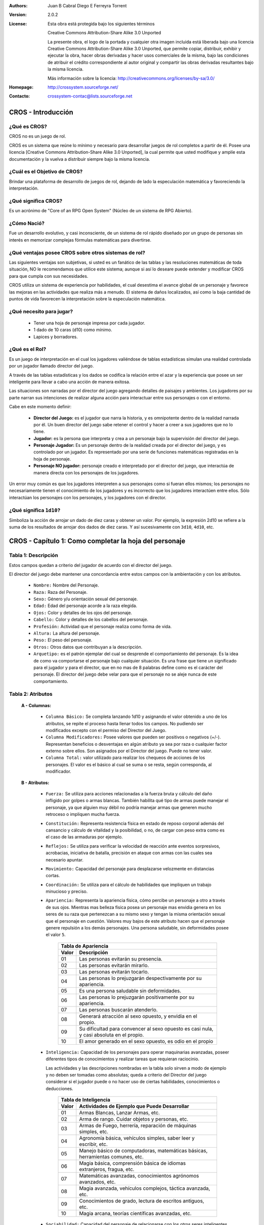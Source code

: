:Authors: Juan B Cabral Diego E Ferreyra Torrent

:Version: 2.0.2

:License:

    Esta obra está protegida bajo los siguientes términos

    Creative Commons Attribution-Share Alike 3.0 Unported

    La presente obra, el logo de la portada y cualquier otra imagen incluida
    está liberada bajo una licencia Creative Commons Attribution-Share Alike 3.0
    Unported, que permite copiar, distribuir, exhibir y ejecutar la obra, hacer
    obras derivadas y hacer usos comerciales de la misma, bajo las condiciones
    de atribuir el crédito correspondiente al autor original y compartir las
    obras derivadas resultantes bajo la misma licencia.

    Más información sobre la licencia: http://creativecommons.org/licenses/by-sa/3.0/

:Homepage:  http://crossystem.sourceforge.net/

:Contacto: crossystem-contac@lists.sourceforge.net


===================
CROS - Introducción
===================

¿Qué es CROS?
-------------

CROS no es un juego de rol.

CROS es un sistema que reúne lo mínimo y necesario para desarrollar juegos
de rol completos a partir de él. Posee una licencia
[Creative Commons Attribution-Share Alike 3.0 Unported],
la cual permite que usted modifique y amplíe esta documentación y la vuelva
a distribuir siempre bajo la misma licencia.


¿Cuál es el Objetivo de CROS?
-----------------------------

Brindar una plataforma de desarrollo de juegos de rol, dejando de lado la
especulación matemática y favoreciendo la interpretación.


¿Qué significa CROS?
--------------------

Es un acrónimo de "Core of an RPG Open System" (Núcleo de un sistema de RPG
Abierto).


¿Cómo Nació?
------------

Fue un desarrollo evolutivo, y casi inconsciente, de un sistema de rol
rápido diseñado por un grupo de personas sin interés en memorizar complejas
fórmulas matemáticas para divertirse.


¿Qué ventajas posee CROS sobre otros sistemas de rol?
-----------------------------------------------------

Las siguientes ventajas son subjetivas, si usted es un fanático de las
tablas y las resoluciones matemáticas de toda situación, NO le recomendamos
que utilice este sistema; aunque si así lo deseare puede extender y
modificar CROS para que cumpla con sus necesidades.

CROS utiliza un sistema de experiencia por habilidades, el cual desestima el
avance global de un personaje y favorece las mejoras en las actividades que
realiza más a menudo. El sistema de daños localizados, así como la baja
cantidad de puntos de vida favorecen la interpretación sobre la especulación
matemática.


¿Qué necesito para jugar?
-------------------------

    * Tener una hoja de personaje impresa por cada jugador.
    * 1 dado de 10 caras (d10) como mínimo.
    * Lapices y borradores.


¿Qué es el Rol?
---------------

Es un juego de interpretación en el cual los jugadores valiéndose de tablas
estadísticas simulan una realidad controlada por un jugador llamado director
del juego.

A través de las tablas estadísticas y los dados se codifica la relación
entre el azar y la experiencia que posee un ser inteligente para llevar a
cabo una acción de manera exitosa.

Las situaciones son narradas por el director del juego agregando detalles de
paisajes y ambientes. Los jugadores por su parte narran sus intenciones de
realizar alguna acción para interactuar entre sus personajes o con el
entorno.

Cabe en este momento definir:

    * **Director del Juego:** es el jugador que narra la historia, y es
      omnipotente dentro de la realidad narrada por él. Un buen director del
      juego sabe retener el control y hacer a creer a sus jugadores que no
      lo tiene.

    * **Jugador:** es la persona que interpreta y crea a un personaje bajo
      la supervisión del director del juego.

    * **Personaje Jugador:** Es un personaje dentro de la realidad creada
      por el director del juego, y es controlado por un jugador. Es
      representado por una serie de funciones matemáticas registradas en la
      hoja de personaje.

    * **Personaje NO jugador:** personaje creado e interpretado por el
      director del juego, que interactúa de manera directa con los personajes
      de los jugadores.

Un error muy común es que los jugadores interpreten a sus personajes como si
fueran ellos mismos; los personajes no necesariamente tienen el conocimiento
de los jugadores y es incorrecto que los jugadores interactúen entre ellos.
Sólo interactúan los personajes con los personajes, y los jugadores con el
director.


¿Qué significa ``1d10``?
------------------------

Simboliza la acción de arrojar un dado de diez caras y obtener un valor.
Por ejemplo, la expresión 2d10 se refiere a la suma de los resultados de
arrojar dos dados de diez caras. Y así sucesivamente con ``3d10``, ``4d10``,
etc.


=======================================================
CROS - Capítulo 1: Como completar la hoja del personaje
=======================================================

Tabla 1: Descripción
--------------------

Estos campos quedan a criterio del jugador de acuerdo con el director del
juego.

El director del juego debe mantener una concordancia entre estos campos con
la ambientación y con los atributos.

    * ``Nombre:`` Nombre del Personaje.
    * ``Raza:`` Raza del Personaje.
    * ``Sexo:`` Género y/u orientación sexual del personaje.
    * ``Edad:`` Edad del personaje acorde a la raza elegida.
    * ``Ojos:`` Color y detalles de los ojos del personaje.
    * ``Cabello:`` Color y detalles de los cabellos del personaje.
    * ``Profesión:`` Actividad que el personaje realiza como forma de vida.
    * ``Altura:`` La altura del personaje.
    * ``Peso:`` El peso del personaje.
    * ``Otros:`` Otros datos que contribuyan a la descripción.
    * ``Arquetipo:`` es el patrón ejemplar del cual se desprende el
      comportamiento del personaje. Es la idea de como va comportarse el
      personaje bajo cualquier situación. Es una frase que tiene un significado
      para el jugador y para el director, que en no mas de 8  palabras define
      como es el carácter del personaje. El director del juego debe velar para
      que el personaje no se aleje nunca de este comportamiento.


Tabla 2: Atributos
------------------

    **A - Columnas:**

        * ``Columna Básico:`` Se completa lanzando 1d10 y asignando el valor
          obtenido a uno de los atributos, se repite el proceso hasta llenar
          todos los campos. No pudiendo ser modificados excepto con el permiso
          del Director del Juego.

        * ``Columna Modificadores:`` Posee valores que pueden ser positivos o
          negativos (+/-). Representan beneficios o desventajas en algún
          atributo ya sea por raza o cualquier factor externo sobre ellos. Son
          asignados por el Director del juego. Puede no tener valor.

        * ``Columna Total:`` valor utilizado para realizar los chequeos de
          acciones de los personajes. El valor es el básico al cual se suma o se
          resta, según corresponda, al modificador.


    **B - Atributos:**

        * ``Fuerza:`` Se utiliza para acciones relacionadas a la fuerza bruta y
          cálculo del daño infligido por golpes o armas blancas. También
          habilita qué tipo de armas puede manejar el personaje, ya que alguien
          muy débil no podría manejar armas que generen mucho retroceso o
          impliquen mucha fuerza.

        * ``Constitución:`` Representa resistencia física en estado de reposo
          corporal además del cansancio y cálculo de vitalidad y la posibilidad,
          o no, de cargar con peso extra como es el caso de las armaduras por
          ejemplo.

        * ``Reflejos:`` Se utiliza para verificar la velocidad de reacción ante
          eventos sorpresivos, acrobacias, iniciativa de batalla, precisión en
          ataque con armas con las cuales sea necesario apuntar.

        * ``Movimiento:`` Capacidad del personaje para desplazarse velozmente en
          distancias cortas.

        * ``Coordinación:`` Se utiliza para el cálculo de habilidades que
          impliquen un trabajo minucioso y preciso.

        * ``Apariencia:`` Representa la apariencia física, cómo percibe un
          personaje a otro a través de sus ojos. Mientras mas belleza física
          posea un personaje mas envidia genera en  los seres de su raza que
          pertenezcan a su mismo sexo y tengan la misma orientación sexual que
          el personaje en cuestión. Valores muy bajos de este atributo hacen que
          el personaje genere repulsión a los demás personajes. Una persona
          saludable, sin deformidades posee el valor ``5``.

            +------------------------------------------------------------------+
            | Tabla de Apariencia                                              |
            +-------+----------------------------------------------------------+
            | Valor | Descripción                                              |
            +=======+==========================================================+
            | 01    | Las personas evitarán su presencia.                      |
            +-------+----------------------------------------------------------+
            | 02    | Las personas evitarán mirarlo.                           |
            +-------+----------------------------------------------------------+
            | 03    | Las personas evitarán tocarlo.                           |
            +-------+----------------------------------------------------------+
            | 04    | Las personas lo prejuzgarán despectivamente por su       |
            |       | apariencia.                                              |
            +-------+----------------------------------------------------------+
            | 05    | Es una persona saludable sin deformidades.               |
            +-------+----------------------------------------------------------+
            | 06    | Las personas lo prejuzgarán positivamente por su         |
            |       | apariencia.                                              |
            +-------+----------------------------------------------------------+
            | 07    | Las personas buscarán atenderlo.                         |
            +-------+----------------------------------------------------------+
            | 08    | Generará atracción al sexo opuesto, y envidia en el      |
            |       | propio.                                                  |
            +-------+----------------------------------------------------------+
            | 09    | Su dificultad para convencer al sexo opuesto es casi     |
            |       | nula, y casi absoluta en el propio.                      |
            +-------+----------------------------------------------------------+
            | 10    | El amor generado en el sexo opuesto, es odio en el       |
            |       | propio                                                   |
            +-------+----------------------------------------------------------+

        * ``Inteligencia:`` Capacidad de los personajes para operar maquinarias
          avanzadas, poseer diferentes tipos de conocimientos y realizar tareas
          que requieran raciocinio.

          Las actividades y las descripciones nombradas en la tabla solo sirven
          a modo de ejemplo y no deben ser tomadas como absolutas; queda a
          criterio del Director del juego considerar si el jugador puede o no
          hacer uso de ciertas habilidades, conocimientos o deducciones.

            +------------------------------------------------------------------+
            | Tabla de Inteligencia                                            |
            +-------+----------------------------------------------------------+
            | Valor | Actividades de Ejemplo que Puede Desarrollar             |
            +=======+==========================================================+
            | 01    | Armas Blancas, Lanzar Armas, etc.                        |
            +-------+----------------------------------------------------------+
            | 02    | Arma de rango. Cuidar objetos y personas, etc.           |
            +-------+----------------------------------------------------------+
            | 03    | Armas de Fuego, herrería, reparación de máquinas simples,|
            |       | etc.                                                     |
            +-------+----------------------------------------------------------+
            | 04    | Agronomía básica, vehículos simples, saber leer y        |
            |       | escribir, etc.                                           |
            +-------+----------------------------------------------------------+
            | 05    | Manejo básico de computadoras, matemáticas básicas,      |
            |       | herramientas comunes, etc.                               |
            +-------+----------------------------------------------------------+
            | 06    | Magia básica, comprensión básica de idiomas extranjeros, |
            |       | fragua, etc.                                             |
            +-------+----------------------------------------------------------+
            | 07    | Matemáticas avanzadas, conocimientos agrónomos avanzados,|
            |       | etc.                                                     |
            +-------+----------------------------------------------------------+
            | 08    | Magia avanzada, vehículos complejos, táctica avanzada,   |
            |       | etc.                                                     |
            +-------+----------------------------------------------------------+
            | 09    | Conocimientos de grado, lectura de escritos antiguos,    |
            |       | etc.                                                     |
            +-------+----------------------------------------------------------+
            | 10    | Magia arcana, teorías científicas avanzadas, etc.        |
            +-------+----------------------------------------------------------+

        * ``Sociabilidad:`` Capacidad del personaje de relacionarse con los
          otros seres inteligentes que lo rodean.

        * ``Percepción:`` Habilidad del personaje para prestar atención a
          detalles que lo rodean para sacar conclusiones.

        * ``Voluntad:`` Capacidad del personaje para realizar una acción que va
          en contra de su deseo o sentimientos, así como perseverar en objetivos
          que no ha logrado.

        * ``Suerte:`` representa la mayor probabilidad del personaje en lograr
          algo por medio del azar.


Tabla 3: Armas y Ataques
------------------------

Esta tabla se completa con los valores de la tabla de armas y ataques que se
encuentra en este manual.

El ``Nombre`` del arma o habilidad es simplemente un identificador.

La ``Dificultad`` determina un valor de referencia (no es absoluta) de
dificultad sin que el adversario se defienda.

El ``Daño`` es la fórmula que se utiliza para calcular cuánto daño puede llegar
a infligir un ataque realizado con dicha arma o habilidad.

Los ataques especiales de las armas deben ser tratados como un arma distinta
dentro de la misma tabla. Las armas que ejecutan ráfagas de disparos se evalúan
como ataques simples, sólo que generan más daño, pero en contrapartida gastan
más munición y son más difíciles de ejecutar.


Tabla 4: Posesiones y Otras Notas
---------------------------------

Tabla puramente informativa y en donde se puede anotar las posesiones que el
personaje lleva, deben ir anotadas aquí. Es trabajo del director del juego
indicar qué cantidad de peso es coherente que lleve el personaje.


Tabla 5: Habilidades
--------------------

Esta tabla funciona como control de la evolución del personaje y sus
experiencias adquiridas. No todas las experiencias son buenas por lo que no
implica una necesaria mejora del personaje original. Así, si un personaje es
particularmente malo en algo se le puede agregar un modificador negativo a la
hora de ejecutar esa tarea específica.

La columna nombre identifica a la habilidad, y la columna fórmula contiene la
fórmula que se utiliza cuando el jugador intenta poner en práctica esa habilidad
de su personaje.

Queda a criterio del DJ si un personaje posee o no una habilidad al momento de
su creación.


Tabla 6: Protecciones y Control de Daño
---------------------------------------

Las casilla ``Protección`` no necesariamente tiene un valor, en caso de tenerlo
pertenece al modificador de una armadura registrada en la tabla de posesiones y
otras notas, al momento de calcular la reducción de vitalidad este valor reduce
o magnifica, según el caso, el daño que recibe el personaje.

La ``Vitalidad Máxima`` del personaje se calcula con la formula:

**``((Constitución[Valor Total]) * 5 ) + 20``**

La casilla ``Vitalidad Actual`` contiene el estado en que se encuentra el
personaje, reduciéndose cada vez que recibe un ataque, e incrementándose hasta
el valor de ``vitalidad máxima`` cuando es curado.


Tabla 7: Dinero
---------------

Cantidad de dinero que el personaje lleva consigo.

Se calcula:

**``(Voluntad [Valor Total] + Sociabilidad [Valor Total] + Inteligencia [Valor Total]) x (Suerte [Valor Total] x 1d10)``**


=============================================
CROS - Apéndice A: Armas, ataques y Armaduras
=============================================

Armas y Ataques
---------------

La tabla de armas y ataques posee los siguientes campos:

    * **Nombre:** El nombre que agrupa las armas o ataques con una
      característica similar.
    * **Ejemplo:** Ejemplos de ese tipo de arma o ataque que pertenecen a ese
      grupo.
    * **Aclaración:** Alguna nota pertinente.
    * **Fuerza Mínima:** Valor mínimo del atributo “Fuerza” necesario para
      utilizar esta arma.
    * **Daño Básico:** Daño generado por el arma en su uso estándar.
    * **Dif. A Superar p/Ataque Exitoso:** Dificultad a superar para un ataque
      exitoso usando el arma en su forma estándar.
    * **Ataque Alternativo:** Otra forma de utilización del arma para efectuar
      un ataque.
    * **Valor de Daño del Ataque Alternativo:** Daño generado por el arma en su
      uso alternativo.
    * **Dif. A Superar p/Ataque Alternativo Exitoso:** Dificultad a superar para
      un ataque exitoso usando el arma en su forma alternativa.

* **Nombre:** Ataque desarmado sin técnica.
    * **Ejemplos:** Combate utilizando brazos y piernas sin ningún
      tipo de entrenamiento especial
    * **Aclaración:** Los resultados se redondean al valor entero inmediato
      inferior.
    * **Fuerza Mínima:** 1
    * **Daño Básico:** (FUE+1d10)/2
    * **Dif. A Superar p/Ataque Exitoso:** 8
    * **Ataque Alternativo:** -
    * **Valor de Daño del Ataque Alternativo:** -
    * **Dif. A Superar p/Ataque Alternativo Exitoso:** -

* **Nombre:** Artes Marciales
    * **Ejemplos:** Entrenamiento Militar, Boxeo, Karate, etc (o algun golpe
      especial).
    * **Fuerza Mínima:** 1
    * **Daño Básico:** FUE+1d10
    * **Dif. A Superar p/Ataque Exitoso:** 7
    * **Ataque Alternativo:** -
    * **Valor de Daño del Ataque Alternativo:** -
    * **Dif. A Superar p/Ataque Alternativo Exitoso:** -

* **Nombre:** Armas impropias pequeñas
    * **Ejemplos:** Abrecartas, Tijeras, Cuchillos de Mesa, etc.
    * **Fuerza Mínima:** 1
    * **Daño Básico:** FUE+1d10+2
    * **Dif. A Superar p/Ataque Exitoso:** 10
    * **Ataque Alternativo:** Lanzar el arma
    * **Valor de Daño del Ataque Alternativo:** (FUE/2)+1d10
    * **Dif. A Superar p/Ataque Alternativo Exitoso:** 12

* **Nombre:** Armas pequeñas
    * **Ejemplos:** Dagas, Puñales, Cuchillos de Combate, etc.
    * **Fuerza Mínima:** 1
    * **Daño Básico:** FUE+1d10+5
    * **Dif. A Superar p/Ataque Exitoso:** 8
    * **Ataque Alternativo:** Lanzar el arma
    * **Valor de Daño del Ataque Alternativo:** (FUE/2)+1d10+5
    * **Dif. A Superar p/Ataque Alternativo Exitoso:** 10

* **Nombre:** Armas impropias de  una mano
    * **Ejemplos:** Tubos de Hierro, Botellas, Martillos, etc.
    * **Fuerza Mínima:** 2
    * **Daño Básico:** FUE+1d10+4
    * **Dif. A Superar p/Ataque Exitoso:** 10
    * **Ataque Alternativo:** Lanzar el arma
    * **Valor de Daño del Ataque Alternativo:** (FUE/2)+1d10+3
    * **Dif. A Superar p/Ataque Alternativo Exitoso:** 17

* **Nombre:** Armas no letales.
    * **Ejemplos:** Tazer, manopla, macana, etc.
    * **Fuerza Mínima:** 2
    * **Daño Básico:** FUE+1d10+4
    * **Aclaración:** No todas estas armas pueden ser arrojadas.
    * **Dif. A Superar p/Ataque Exitoso:** 10
    * **Ataque Alternativo:** Lanzar el arma
    * **Valor de Daño del Ataque Alternativo:** (FUE/2)+1d10+3
    * **Dif. A Superar p/Ataque Alternativo Exitoso:** 17

* **Nombre:** Armas de una Mano
    * **Ejemplos:** Espadas, Mazas, Hachas de Mano, etc.
    * **Fuerza Mínima:** 2
    * **Daño Básico:** FUE+1d10+8
    * **Dif. A Superar p/Ataque Exitoso:** 8
    * **Ataque Alternativo:** Lanzar el arma
    * **Valor de Daño del Ataque Alternativo:** (FUE/2)+1d10+8
    * **Dif. A Superar p/Ataque Alternativo Exitoso:** 15

* **Nombre:** Armas impropias de dos manos
    * **Ejemplos:** Bates de Baseball, Palos de Golf, Guitarras, Pala, etc.
    * **Fuerza Mínima:** 3
    * **Daño Básico:** FUE+1d10+8
    * **Dif. A Superar p/Ataque Exitoso:** 10
    * **Ataque Alternativo:** Lanzar el arma
    * **Valor de Daño del Ataque Alternativo:** (FUE/2)+1d10+5
    * **Dif. A Superar p/Ataque Alternativo Exitoso:** 22

* **Nombre:** Armas de dos Manos
    * **Ejemplos:** Espadones, Hachas Grandes, Alabardas, etc.
    * **Fuerza Mínima:** 5
    * **Daño Básico:** FUE+2d10+4
    * **Dif. A Superar p/Ataque Exitoso:** 8
    * **Ataque Alternativo:** Lanzar al arma
    * **Valor de Daño del Ataque Alternativo:** (FUE/2)+1d10+10
    * **Dif. A Superar p/Ataque Alternativo Exitoso:** 20

* **Nombre:** Katanas
    * **Ejemplos:** Katana, Ninjato, Wakisashis.
    * **Fuerza Mínima:** 4
    * **Daño Básico:** FUE+2d10+10
    * **Dif. A Superar p/Ataque Exitoso:** 8
    * **Ataque Alternativo:** -
    * **Valor de Daño del Ataque Alternativo:** -
    * **Dif. A Superar p/Ataque Alternativo Exitoso:** -

* **Nombre:** Armas Arrojadizas Pequeñas
    * **Ejemplos:** Dagas arrojadizas, dardos, shurikens, etc.
    * **Fuerza Mínima:** 2
    * **Daño Básico:** FUE+1d10+2
    * **Dif. A Superar p/Ataque Exitoso:** 9
    * **Ataque Alternativo:** Golpear con el arma
    * **Valor de Daño del Ataque Alternativo:** FUE+1d10+2
    * **Dif. A Superar p/Ataque Alternativo Exitoso:** 12

* **Nombre:** Armas Arrojadizas Medianas
    * **Ejemplos:** Cuchillos Arrojadizos, Tomahawks, etc.
    * **Fuerza Mínima:** 4
    * **Daño Básico:** FUE+1d10+5
    * **Dif. A Superar p/Ataque Exitoso:** 10
    * **Ataque Alternativo:** Golpear con el arma
    * **Valor de Daño del Ataque Alternativo:** FUE+1d10+5
    * **Dif. A Superar p/Ataque Alternativo Exitoso:** 11

* **Nombre:** Armas Arrojadizas Grandes
    * **Ejemplos:** Jabalinas, Lanzas, etc.
    * **Fuerza Mínima:** 6
    * **Daño Básico:** FUE+1d10+8
    * **Dif. A Superar p/Ataque Exitoso:** 11
    * **Ataque Alternativo:** Golpear con el arma
    * **Valor de Daño del Ataque Alternativo:** FUE+1d10+8
    * **Dif. A Superar p/Ataque Alternativo Exitoso:** 10

* **Nombre:** Arcos y Flechas.
    * **Ejemplos:** Arcos y flechas.
    * **Fuerza Mínima:** 4
    * **Daño Básico:** 1d10+8
    * **Dif. A Superar p/Ataque Exitoso:** 12
    * **Ataque Alternativo:** -
    * **Valor de Daño del Ataque Alternativo:** -
    * **Dif. A Superar p/Ataque Alternativo Exitoso:** -

* **Nombre:** Arcos Compuestos
    * **Ejemplos:** Arcos Compuestos
    * **Fuerza Mínima:** 6
    * **Daño Básico:** FUE+1d10+8
    * **Dif. A Superar p/Ataque Exitoso:** 12
    * **Ataque Alternativo:** -
    * **Valor de Daño del Ataque Alternativo:** -
    * **Dif. A Superar p/Ataque Alternativo Exitoso:** -

* **Nombre:** Ballestas
    * **Ejemplos:** Ballestas
    * **Fuerza Mínima:** 2
    * **Daño Básico:** 2d10+10
    * **Dif. A Superar p/Ataque Exitoso:** 12
    * **Ataque Alternativo:** -
    * **Valor de Daño del Ataque Alternativo:** -
    * **Dif. A Superar p/Ataque Alternativo Exitoso:** -

* **Nombre:** Revólveres de bajo calibre.
    * **Ejemplos:** ,38 recortada
    * **Aclaración:** Caen en esta categoría todas las armas con calibre
      inferior a .357. que no son automáticas.
    * **Fuerza Mínima:** 2
    * **Daño Básico:** 1d10+5
    * **Dif. A Superar p/Ataque Exitoso:** 12
    * **Ataque Alternativo:** -
    * **Valor de Daño del Ataque Alternativo:** -
    * **Dif. A Superar p/Ataque Alternativo Exitoso:** -

* **Nombre:** Pistolas Automáticas de Bajo Calibre
    * **Ejemplos:** Glock 18, Colt .25 ACP, Luger Parabellum 9mm., 22, 38, etc.
    * **Aclaración:** Caen en esta categoría todas las pistolas con calibre
      inferior a .357. Todas estas armas son automaticas
    * **Fuerza Mínima:** 2
    * **Daño Básico:** 1d10+5
    * **Dif. A Superar p/Ataque Exitoso:** 12
    * **Ataque Alternativo:** Automático (3 disparos)
    * **Valor de Daño del Ataque Alternativo:** 2d10
    * **Dif. A Superar p/Ataque Alternativo Exitoso:** 15

* **Nombre:** Revólveres de Alto Calibre
    * **Ejemplos:** Revólver .357 Magnum, Colt 1911 .45 ACP, etc.
    * **Aclaración:** Caen en esta categoría todas las pistolas con calibre .357
      o superior no automaticas.
    * **Fuerza Mínima:** 5
    * **Daño Básico:** 1d10+12
    * **Dif. A Superar p/Ataque Exitoso:** 12
    * **Ataque Alternativo:**  -
    * **Valor de Daño del Ataque Alternativo:** -
    * **Dif. A Superar p/Ataque Alternativo Exitoso:** -

* **Nombre:** Pistolas Automáticas de Alto Calibre
    * **Ejemplos:** Desert Eagle,  Colt 1911 .45 ACP, etc.
    * **Aclaración:** Caen en esta categoría todas las pistolas con calibre .357
      o superior automáticas.
    * **Fuerza Mínima:** 5
    * **Daño Básico:** 1d10+12
    * **Dif. A Superar p/Ataque Exitoso:** 12
    * **Ataque Alternativo:**  Ráfaga (3 Disparos)
    * **Valor de Daño del Ataque Alternativo:** 3d10
    * **Dif. A Superar p/Ataque Alternativo Exitoso:** 3

* **Nombre:** Escopetas
    * **Ejemplos:** Itaka, Beneli M3, etc.
    * **Fuerza Mínima:** 3
    * **Daño Básico:** 2d10+10
    * **Dif. A Superar p/Ataque Exitoso:** 12
    * **Ataque Alternativo:** Quemarropa (-2m)
    * **Valor de Daño del Ataque Alternativo:** 4d10+20
    * **Dif. A Superar p/Ataque Alternativo Exitoso:** 12

* **Nombre:** Subfusiles
    * **Ejemplos:** UZI, H&K MP5 Navy, Ingram MAC10, etc.
    * **Fuerza Mínima:** 4
    * **Daño Básico:** 1d10+5
    * **Dif. A Superar p/Ataque Exitoso:** 12
    * **Ataque Alternativo:** Ráfaga (10 disparos)
    * **Valor de Daño del Ataque Alternativo:** 3d10+2
    * **Dif. A Superar p/Ataque Alternativo Exitoso:** 15

* **Nombre:** Fusiles Automáticos.
    * **Ejemplos:** M4A1, FN FAL, etc.
    * **Aclaración:** Caen en esta categoría todos los Fusiles con calibre
      inferior a 5.56x45 mm.
    * **Fuerza Mínima:** 3
    * **Daño Básico:** 1d10+8
    * **Dif. A Superar p/Ataque Exitoso:** 12
    * **Ataque Alternativo:** Ráfaga (10 disparos)
    * **Valor de Daño del Ataque Alternativo:** 4d10+2
    * **Dif. A Superar p/Ataque Alternativo Exitoso:** 15

* **Nombre:** Fusiles de Asalto.
    * **Ejemplos:** AK47, M-16, Steyr AUG, etc.
    * **Aclaración:** Caen en esta categoría todos los Fusiles con calibre
      5.56x45 mm o superior.
    * **Fuerza Mínima:** 6
    * **Daño Básico:** 2d10+4
    * **Dif. A Superar p/Ataque Exitoso:** 13
    * **Ataque Alternativo:** Ráfaga (10 disparos)
    * **Valor de Daño del Ataque Alternativo:** 4d10+5
    * **Dif. A Superar p/Ataque Alternativo Exitoso:** 16

* **Nombre:** Fusiles de Francotirador
    * **Ejemplos:** M1 Garand, Steyr Scout, Dragunov, etc.
    * **Fuerza Mínima:** 4
    * **Daño Básico:** 2d10+13
    * **Dif. A Superar p/Ataque Exitoso:** 14
    * **Ataque Alternativo:** -
    * **Valor de Daño del Ataque Alternativo:** -
    * **Dif. A Superar p/Ataque Alternativo Exitoso:** -

* **Nombre:** Cañones Gatling
    * **Ejemplos:** MS249 Para, Minigun, etc
    * **Aclaración:** Estas armas sólo disparan en ráfagas de 30 balas por
      turno.
    * **Fuerza Mínima:** 8
    * **Daño Básico:** 6d10+6
    * **Dif. A Superar p/Ataque Exitoso:** 16
    * **Ataque Alternativo:** -
    * **Valor de Daño del Ataque Alternativo:** -
    * **Dif. A Superar p/Ataque Alternativo Exitoso:** -

* **Nombre:** Lanzacohetes
    * **Ejemplos:** M1A1 "Bazuca", RPG 26, LAW, etc.
    * **Fuerza Mínima:** 5
    * **Daño Básico:** 5d10+50
    * **Dif. A Superar p/Ataque Exitoso:** 14
    * **Ataque Alternativo:** -
    * **Valor de Daño del Ataque Alternativo:** -
    * **Dif. A Superar p/Ataque Alternativo Exitoso:** -

* **Nombre:** Lanzagranadas
    * **Ejemplos:** -
    * **Fuerza Mínima:** 4
    * **Daño Básico:** 3d10+20
    * **Dif. A Superar p/Ataque Exitoso:** 12
    * **Ataque Alternativo:** -
    * **Valor de Daño del Ataque Alternativo:** -
    * **Dif. A Superar p/Ataque Alternativo Exitoso:** -

* **Nombre:** Granadas
    * **Ejemplos:** Granadas de Fragmentación, Granadas Incendiarias y otros
      tipos de granadas explosivas.
    * **Fuerza Mínima:** 3
    * **Daño Básico:** 3d10+20
    * **Dif. A Superar p/Ataque Exitoso:** 13
    * **Ataque Alternativo:** -
    * **Valor de Daño del Ataque Alternativo:**-
    * **Dif. A Superar p/Ataque Alternativo Exitoso:** -


Armaduras
---------
La tabla de armaduras posee los siguientes campos:

    * **Nombre:** El nombre que agrupa a armaduras de similares características
    * **Ejemplo:** Ejemplos de tipos de armaduras que pertenecen a ese grupo.
    * **Aclaración:** Alguna nota pertinente.
    * **Constitución Mínima:** Valor mínimo del atributo ``Constitución``
      necesario para utilizar esta armadura.
    * **Protección:**  Protección que añade la armadura al personaje.

* **Nombre:** Chaleco antibalas.
    * **Ejemplos:** Chaleco antibalas.
    * **Aclaración:**
    * **Constitución Mínima:** 1
    * **Protección:** +25

* **Nombre:** Cascos antibalas.
    * **Ejemplos:** casco de guerra, casco policial antidisturbios, etc.
    * **Aclaración:**
    * **Constitución Mínima:** 1
    * **Protección:** +25

* **Nombre:** Cascos de cerámica.
    * **Ejemplos:** casco de motociclista.
    * **Aclaración:**
    * **Constitución Mínima:** 1
    * **Protección:** +5

* **Nombre:** Armaduras de Cuero.
    * **Ejemplos:** Armadura de Cuero, Pantalón de Cuero, Bacinete, etc.
    * **Aclaración:** Las partes protegidas varían según el modelo de armadura.
    * **Constitución Mínima:** 1
    * **Protección:** +4

* **Nombre:** Armaduras de Cuero Reforzado.
    * **Ejemplos:** Armadura de Cuero Reforzado, Pantalón de Cuero Reforzado,
      Bacinete Reforzado, etc.
    * **Aclaración:** Las partes protegidas varían según el modelo de armadura.
    * **Constitución Mínima:** 2
    * **Protección:** +6

* **Nombre:** Armaduras de Mallas
    * **Ejemplos:** Cota de Mallas, Camisa de Mallas, Cofia de Mallas, etc.
    * **Aclaración:** Las partes protegidas varían según el modelo de armadura.
    * **Constitución Mínima:** 3
    * **Protección:** +10

* **Nombre:** Armaduras de Mallas sobre Armaduras de Cuero o Cuero Reforzado.
    * **Ejemplos:** Cota de Mallas Sobre armadura de Cuero, Cofia de Mallas
       Sobre Bacinete, etc.
    * **Aclaración:** Las partes protegidas varían según el modelo de armadura.
    * **Constitución Mínima:** 4
    * **Protección:** +13

* **Nombre:** Armaduras de Placas de Acero.
    * **Ejemplos:** Peto de Placas, Armadura de Placas, Casco de Acero, etc.
    * **Aclaración:** Las partes protegidas varían según el modelo de armadura.
    * **Constitución Mínima:** 5
    * **Protección:** +14

* **Nombre:** Armaduras de Placas de Acero sobre Armaduras de Cuero o Cuero Reforzado
    * **Ejemplos:** Peto de Placas Sobre Armadura de Cuero, Casco de Acero sobre
      bacinete, etc.
    * **Aclaración:** Las partes protegidas varían según el modelo de armadura.
    * **Constitución Mínima:** 6
    * **Protección:** +16

* **Nombre:** Armaduras de Campaña (Cuero + Mallas + Placas de Acero).
    * **Ejemplos:** Armadura Completa de Campaña.
    * **Aclaración:** Las partes protegidas varían según el modelo de armadura.
    * **Constitución Mínima:** 7
    * **Protección:** +19

* **Nombre:** Trajes protectores especiales.
    * **Ejemplos:** exoesqueletos, armaduras potenciadas con tecnología
      especial, etc.
    * **Aclaración:** La protección y la constitución mínima necesaria que esta
      clase de equipo brinda, queda a criterio del director.
    * **Constitución Mínima:**
    * **Protección:** -

* **Nombre:** Escudo anti disturbios.
    * **Ejemplos:**
    * **Aclaración:** cuando un personaje que porta un escudo es atacado desde
      el frente o desde el flanco del brazo con el que sostiene el escudo, se
      realiza una tirada de (reflejos + 1d10) para determinar si logra bloquear
      el ataque con el escudo, el valor necesario para bloquear de los escudos
      antidisturbios es 5 o + desde el frente y 6 o + desde el flanco.
    * **Constitución Mínima:** 4
    * **Protección:** +25

* **Nombre:** Rodela de madera.
    * **Ejemplos:**
    * **Aclaración:** cuando un personaje que porta un escudo es atacado desde
      el frente o desde el flanco del brazo con el que sostiene el escudo, se
      realiza una tirada de (reflejos + 1d10) para determinar si logra bloquear
      el ataque con el escudo, el valor necesario para bloquear de las Rodelas
      de Madera es 15 o + desde el frente y 16 o + desde el flanco.
    * **Constitución Mínima:** 1
    * **Protección:** +2

* **Nombre:** Rodela de metal.
    * **Ejemplos:**
    * **Aclaración:** cuando un personaje que porta un escudo es atacado
      desde el frente o desde el flanco del brazo con el que sostiene el escudo,
      se realiza una tirada de (reflejos + 1d10) para determinar si logra
      bloquear el ataque con el escudo, el valor necesario para bloquear de las
      Rodelas de Metal es 15 o + desde el frente y 16 o + desde el flanco.
    * **Constitución Mínima:** 1
    * **Protección:** +5

* **Nombre:** Escudo pequeño de madera.
    * **Ejemplos:**
    * **Aclaración:** cuando un personaje que porta un escudo es atacado desde
      el frente o desde el flanco del brazo con el que sostiene el escudo,
      se realiza una tirada de (reflejos + 1d10) para determinar si logra bloquear
      el ataque con el escudo, el valor necesario para bloquear de los escudos
      pequeños de Madera es 12 o + desde el frente y 13 o + desde el flanco.
    * **Constitución Mínima:** 1
    * **Protección:** +3

* **Nombre:** Escudo pequeño de metal.
    * **Ejemplos:**
    * **Aclaración:** cuando un personaje que porta un escudo es atacado desde
      el frente o desde el flanco del brazo con el que sostiene el escudo, se
      realiza una tirada de (reflejos + 1d10) para determinar si logra bloquear
      el ataque con el escudo, el valor necesario para bloquear de los escudos
      pequeños de Metal es 12 o + desde el frente y 13 o + desde el flanco.
    * **Constitución Mínima:** 1
    * **Protección:** +6

* **Nombre:** Escudo mediano de madera.
    * **Ejemplos:**
    * **Aclaración:** cuando un personaje que porta un escudo es atacado desde
      el frente o desde el flanco del brazo con el que sostiene el escudo, se
      realiza una tirada de (reflejos + 1d10) para determinar si logra bloquear
      el ataque con el escudo, el valor necesario para bloquear de los escudos
      medianos de Madera es 10 o + desde el frente y 11 o + desde el flanco.
    * **Constitución Mínima:** 2
    * **Protección:** +4

* **Nombre:** Escudo mediano de metal.
    * **Ejemplos:**
    * **Aclaración:** cuando un personaje que porta un escudo es atacado desde
      el frente o desde el flanco del brazo con el que sostiene el escudo, se
      realiza una tirada de (reflejos + 1d10) para determinar si logra bloquear
      el ataque con el escudo, el valor necesario para bloquear de los escudos
      medianos de Metal es 10 o + desde el frente y 11 o + desde el flanco.
    * **Constitución Mínima:** 4
    * **Protección:** +8

* **Nombre:** Escudo torre.
    * **Ejemplos:**
    * **Aclaración:** cuando un personaje que porta un escudo es atacado desde
      el frente o desde el flanco del brazo con el que sostiene el escudo, se
      realiza una tirada de (reflejos + 1d10) para determinar si logra bloquear
      el ataque con el escudo, el valor necesario para bloquear de los escudos
      Torre es 5 o + desde el frente y 6 o + desde el flanco.
    * **Constitución Mínima:** 7
    * **Protección:** +12


======================================================
CROS - Apéndice B: Ejemplo de Creación de un Personaje
======================================================

Por una cuestiones de comodidad aceptaremos como válidas las siguientes
premisas.

    #. La ambientación es en época actual.
    #. Se suponen personajes sólo humanos carentes de magias o habilidades
       sobrenaturales.
    #. Por simplicidad plantearemos un hipotético jugador, el cual intenta
       desarrollar su **PJ** (Personaje del jugador) a través de una charla con el
       **DJ** (Director del Juego).

Luego de recibir datos sobre el tipo de juego a desarrollarse el jugador decide,
en este ejemplo, desarrollar a un policía. Procede entonces a llenar los campos
de la **Tabla Descripción**:

    * ``Nombre:`` Pedro.
    * ``Raza:`` Humano.
    * ``Sexo:`` Masculino.
    * ``Edad:`` 43 años.
    * ``Ojos:`` Negros.
    * ``Cabello:`` Castaño oscuro. Corte Romano.
    * ``Profesión:`` Policía.
    * ``Altura:`` 1,90 m.
    * ``Peso:`` 85 Kg.
    * ``Otros:`` Nariz torcida, barba mal afeitada, cicatriz en la frente.
    * ``Arquetipo:`` Rufián de Buen Corazón. Entre el jugador y el director
      acuerdan que esta frase representa que el personaje, es un hombre duro, de
      mal carácter, poca voluntad en seguir la ley, pero siempre intentando
      lograr el bien en las personas que los rodean actuando bajo su código
      moral.

Para rellenar la tabla de **Atributos** el jugador lanza ``1d10=2``; como él no
esta interesado en que su personaje sea muy sociable, le asigna este valor ``2``
al atributo ``Sociabilidad`` en la ``Columna Básico``. Como segunda tirada
obtiene el valor ``7``, y dado que el jugador desea que su personaje sea sobre
todo resistente asigna este valor a ``Constitución`` en la ``Columna Básico``. Y
así continua valor por valor hasta que la tabla **Atributos** queda de la
siguiente manera:

    +------------------+------------+-----------+-----------+
    |                  | **Básico** | **Modif** | **Total** |
    +==================+============+===========+===========+
    | **Fuerza**       | ``5``      |           |           |
    +------------------+------------+-----------+-----------+
    | **Constitución** | ``7``      |           |           |
    +------------------+------------+-----------+-----------+
    | **Reflejos**     | ``6``      |           |           |
    +------------------+------------+-----------+-----------+
    | **Movimiento**   | ``3``      |           |           |
    +------------------+------------+-----------+-----------+
    | **Coordinación** | ``1``      |           |           |
    +------------------+------------+-----------+-----------+
    | **Apariencia**   | ``4``      |           |           |
    +------------------+------------+-----------+-----------+
    | **Inteligencia** | ``5``      |           |           |
    +------------------+------------+-----------+-----------+
    | **Sociabilidad** | ``2``      |           |           |
    +------------------+------------+-----------+-----------+
    | **Percepcion**   | ``2``      |           |           |
    +------------------+------------+-----------+-----------+
    | **Voluntad**     | ``4``      |           |           |
    +------------------+------------+-----------+-----------+
    | **Suerte**       | ``5``      |           |           |
    +------------------+------------+-----------+-----------+

A continuación el **DJ** le informa que según la supuesta ambientación, la
profesión de ``Policía`` tiene tres modificadores en tres atributos: ``+1`` en
``Inteligencia``, ``+1`` en ``Percepción`` y ``+1`` en ``Voluntad``.

El jugador procede a anotar estos valores en la columna ``Modificadores`` de la
tabla, y calcula el valor de la ``Columna Total``.

    +------------------+------------+-----------+-----------+
    |                  | **Básico** | **Modif** | **Total** |
    +==================+============+===========+===========+
    | **Fuerza**       | ``5``      |           | ``5``     |
    +------------------+------------+-----------+-----------+
    | **Constitución** | ``7``      |           | ``7``     |
    +------------------+------------+-----------+-----------+
    | **Reflejos**     | ``6``      |           | ``6``     |
    +------------------+------------+-----------+-----------+
    | **Movimiento**   | ``3``      |           | ``3``     |
    +------------------+------------+-----------+-----------+
    | **Coordinación** | ``1``      |           | ``1``     |
    +------------------+------------+-----------+-----------+
    | **Apariencia**   | ``4``      |           | ``4``     |
    +------------------+------------+-----------+-----------+
    | **Inteligencia** | ``5``      | ``+1``    | ``6``     |
    +------------------+------------+-----------+-----------+
    | **Sociabilidad** | ``2``      |           | ``2``     |
    +------------------+------------+-----------+-----------+
    | **Percepcion**   | ``2``      | ``+1``    | ``3``     |
    +------------------+------------+-----------+-----------+
    | **Voluntad**     | ``4``      | ``+1``    | ``5``     |
    +------------------+------------+-----------+-----------+
    | **Suerte**       | ``5``      |           | ``5``     |
    +------------------+------------+-----------+-----------+

Lo siguiente en seleccionar para su **PJ** por parte del jugador son sus armas y
ataques. De las permitidas por el **DJ**, según la profesión y la ambientación
del juego, el jugador selecciona a ``Artes Marciales``, una ``Macana`` y una 
``Pistola 9mm``.

La ``Pistola 9mm`` y la ``Macana`` poseen un tipo de ``Ataque Alternativo``, el
cual es registrado en la tabla como otras armas más. La tabla de ``Armas y
Ataques`` entonces queda de la siguiente manera.

    +---------------------+---------+--------------------+
    | **Nombre**          | **Dif** | **Daño**           |
    +=====================+=========+====================+
    | ``Artes Marciales`` | ``7``   | ``FUE+1d10``       |
    +---------------------+---------+--------------------+
    | ``Macana``          | ``10``  | ``FUE+1d10+4``     |
    +---------------------+---------+--------------------+
    | ``Lanzar Macana``   | ``17``  | ``(FUE/2)+1d10+3`` |
    +---------------------+---------+--------------------+
    | ``.9mm``            | ``12``  | ``1d10+5``         |
    +---------------------+---------+--------------------+
    | ``9mm Automático``  | ``14``  | ``1d10+5``         |
    +---------------------+---------+--------------------+

Ahora el jugador selecciona como equipo de su personaje un ``Chaleco
Antibalas``, anota este elemento en la tabla correspondiente a ``Posesiones y
Otras Notas``; y el correspondiente modificador en la protección del personaje
en ``Protección y Control de Daño``.

El DJ informa al jugador que los personajes de profesión policía poseen una
habilidad que se llama ``Correr y Disparar`` la cual tiene la forma de cálculo
``Coordinación + 1d10``. 

Por último, el DJ decide que los policias poseen las habilidades:  ``correr y
disparar`` (Reflejos + 1d10), ``acechar`` (``Inteligencia + 1d10 + 1``).

**NOTA: Esto es un ejemplo realizado sin coherencia narrativa ni matemática.**

Se presenta a continuación la hoja resultante.

+-----------------------------------------------------------------------------+
| LOGO CROS                                                                   |
+-----------------------------------------------------------------------------+
| +--------------------------------------------------------------------------+|
| | Descripción
|
|
|
|

